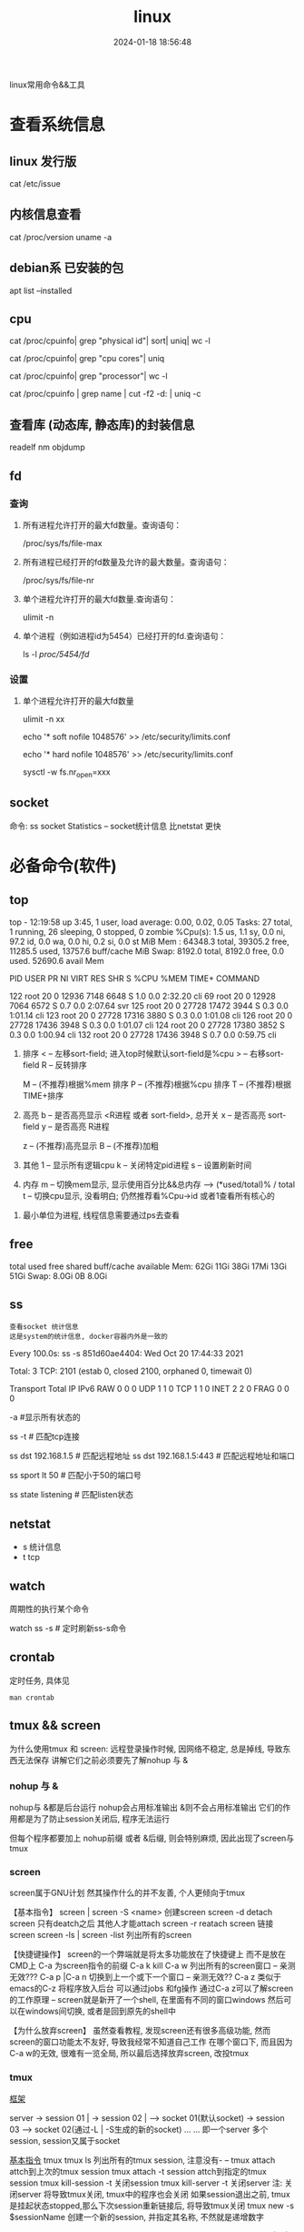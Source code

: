 #+title: linux
#+date: 2024-01-18 18:56:48
#+hugo_section: docs
#+hugo_bundle: os
#+export_file_name: linux
#+hugo_weight: 1
#+hugo_draft: false
#+hugo_auto_set_lastmod: t

linux常用命令&&工具

* 查看系统信息
** linux 发行版
   cat /etc/issue
** 内核信息查看
   cat /proc/version
   uname -a
** debian系 已安装的包
   apt list --installed
** cpu
   # 总核数 = 物理CPU个数 X 每颗物理CPU的核数
   # 总逻辑CPU数 = 物理CPU个数 X 每颗物理CPU的核数 X 超线程数

   # 查看物理CPU个数
   cat /proc/cpuinfo| grep "physical id"| sort| uniq| wc -l

   # 查看每个物理CPU中core的个数(即核数)
   cat /proc/cpuinfo| grep "cpu cores"| uniq

   # 查看逻辑CPU的个数
   cat /proc/cpuinfo| grep "processor"| wc -l
 

   # 查看CPU信息（型号）
   cat /proc/cpuinfo | grep name | cut -f2 -d: | uniq -c
   
** 查看库 (动态库, 静态库)的封装信息
   readelf
   nm
   objdump
  
** fd
*** 查询
    1. 所有进程允许打开的最大fd数量。查询语句：
       #+BEGIN_EXAMPLE sh
       /proc/sys/fs/file-max
       #+END_EXAMPLE
    2. 所有进程已经打开的fd数量及允许的最大数量。查询语句：
       #+BEGIN_EXAMPLE sh
       /proc/sys/fs/file-nr
       #+END_EXAMPLE
    3. 单个进程允许打开的最大fd数量.查询语句：
       #+BEGIN_EXAMPLE sh
       ulimit -n
       #+END_EXAMPLE
    4. 单个进程（例如进程id为5454）已经打开的fd.查询语句：
       #+BEGIN_EXAMPLE sh
       ls -l /proc/5454/fd/
       #+END_EXAMPLE
*** 设置
    1. 单个进程允许打开的最大fd数量
       #+BEGIN_EXAMPLE sh
       # 用户单进程最大; 仅当前sesstion生效
       # ulimit -n 实际是 ulimit -Sn (Soft软件)
       #          H硬件是 ulimit -Hn
       ulimit -n xx 

       # 用户单进程S(软件)最大 -- 需要重新登录生效
       echo '* soft nofile 1048576' >> /etc/security/limits.conf
       # 用户单进程H(硬件)最大 -- 需要重新登录生效
       # 该值一定不能大于fs.nr_open, 否则注销后将无法正常登录!!!
       echo '* hard nofile 1048576' >> /etc/security/limits.conf 
       
       # 重点!!! 以上3个的配置数都受限于fs.nr_open -- 调用sysctl -p生效
       sysctl -w fs.nr_open=xxx
       #+END_EXAMPLE
       
** socket
   命令: ss
   socket Statistics -- socket统计信息
   比netstat 更快


* 必备命令(软件)
** top
   #+BEGIN_EXAMPLE sh 信息含义 重点关注 cpu可用%Cpu->id, 内存可用MiB->availMem, 服务器负载情况top-> load average
   # top      当前系统时间; 启动了3小时45分钟; user同时在线的用户; load average服务器1min, 5min, 15min的负载情况
   #          load average数据是每隔5秒钟检查一次活跃的进程数，然后按特定算法计算出的数值。
   #                      如果这个数除以逻辑CPU的数量，结果高于5的时候就表明系统在超负荷运转了
   # Tasks    总共开启了27个进程, 1个在run, 26个sleep, 0stoped, 0僵尸进程zombie
   # %cpu     总核数的平均值(不会大于100%), us用户占比, sy系统占比, ni用户进程空间内改变过优先级的进程占用CPU百分比
   #          id空闲cpu百分比, wa用户进程空间内改变过优先级的进程占用CPU百分比, hi硬件中断, si软件中断, st实时
   # MiB Mem  total系统物理总内存, free空闲内存, used已使用,    buff/cache缓冲区内存
   # MiB Swap total交换总内存,     free交换空闲, used交换已用,  avail 可用内存
   # 这一系列信息是系统的信息, docker容器内外是一致的
   top - 12:19:58 up  3:45,  1 user,  load average: 0.00, 0.02, 0.05
   Tasks:  27 total,   1 running,  26 sleeping,   0 stopped,   0 zombie
   %Cpu(s):  1.5 us,  1.1 sy,  0.0 ni, 97.2 id,  0.0 wa,  0.0 hi,  0.2 si,  0.0 st
   MiB Mem :  64348.3 total,  39305.2 free,  11285.5 used,  13757.6 buff/cache
   MiB Swap:   8192.0 total,   8192.0 free,      0.0 used.  52690.6 avail Mem 


   # pid      pid
   # user     谁启动的该进程
   # PR       优先级
   # ni       nice值 负值表示高优先级，正值表示低优先级
   # VIRT     虚拟内存
   # RES      真实内存
   # SHR      共享内存
   # %CPU     单核cpu占比, 大于100%表示占用了多个cpu核, 不能大于100% * cpu核数
   # TIME+    进程运行总时间??占用cpu的总时间??
   # COMMAND  进程启动时的命令
     PID USER      PR  NI    VIRT    RES    SHR S  %CPU  %MEM     TIME+ COMMAND

     122 root      20   0   12936   7148   6648 S   1.0   0.0   2:32.20 cli                                                                            
     69  root      20   0   12928   7064   6572 S   0.7   0.0   2:07.64 svr                                                                            
     125 root      20   0   27728  17472   3944 S   0.3   0.0   1:01.14 cli                                                                            
     123 root      20   0   27728  17316   3880 S   0.3   0.0   1:01.08 cli                                                                            
     126 root      20   0   27728  17436   3948 S   0.3   0.0   1:01.07 cli                                                                            
     124 root      20   0   27728  17380   3852 S   0.3   0.0   1:00.94 cli                                                                            
     132 root      20   0   27728  17436   3948 S   0.7   0.0   0:59.75 cli      
   #+END_EXAMPLE
   #+BEGIN_EXAMPLE sh 常用快捷键
   1. 排序
      < -- 左移sort-field; 进入top时候默认sort-field是%cpu
      > -- 右移sort-field
      R -- 反转排序

      M -- (不推荐)根据%mem 排序
      P -- (不推荐)根据%cpu 排序
      T -- (不推荐)根据TIME+排序
   2. 高亮
      b -- 是否高亮显示 <R进程 或者 sort-field>, 总开关
      x -- 是否高亮 sort-field
      y -- 是否高亮 R进程

      z -- (不推荐)高亮显示
      B -- (不推荐)加粗

   3. 其他
      1 -- 显示所有逻辑cpu
      k -- 关闭特定pid进程
      s -- 设置刷新时间
   4. 内存
      m -- 切换mem显示, 显示使用百分比&&总内存 -->  (*used/total)% / total
      t -- 切换cpu显示, 没看明白; 仍然推荐看%Cpu->id 或者1查看所有核心的


   #+END_EXAMPLE
   #+BEGIN_EXAMPLE sh 不足
   1. 最小单位为进程, 线程信息需要通过ps去查看
   #+END_EXAMPLE
** free
   #+BEGIN_EXAMPLE sh 内存信息含义( free -h 输出结果 )
   # total        系统总内存
   # used         已经使用的内存
   # free         空闲的内存 -- 不等于可用内存
   # shared       已经舍弃的内存???
   # buff/cache   io读写内存;内存紧张的时候,会自动释放; cache文件系统缓存; buff 裸设备相关缓存
   # available    可用内存. = free + buff/cache
		 total        used        free      shared  buff/cache   available
   Mem:           62Gi        11Gi        38Gi        17Mi        13Gi        51Gi
   Swap:         8.0Gi          0B       8.0Gi
   #+END_EXAMPLE
** ss
   : 查看socket 统计信息
   : 这是system的统计信息, docker容器内外是一致的

   #+BEGIN_EXAMPLE sh 信息详解
   # every 100s 每100s刷新一次 ss-s  851d60ae4404是服务器名字  服务器当前时间
   # total:           这个数值是docker容器有关的, 每个单独计算;   貌似是inet + 1 TODONOW.
   # TCP: 2101        这个数值是docker容器无关的, 容器内外都一样; 貌似是state总和?? TODONOW
   #      estab    -- 这个数值是docker容器相关的, 每个单独计算
   #      closed   -- 这个数值是docker容器相关的, 每个单独计算
   #      orphaned --
   #      timewait --   
   Every 100.0s: ss -s      851d60ae4404: Wed Oct 20 17:44:33 2021

   Total: 3
   TCP:   2101 (estab 0, closed 2100, orphaned 0, timewait 0)

   # RAW
   # UDP
   # TCP   这里的total是docker容器相关的, 每个单独计算
   # INET
   # FRAG
   Transport Total     IP        IPv6
   RAW       0         0         0
   UDP       1         1         0
   TCP       1         1         0
   INET      2         2         0
   FRAG      0         0         0
   #+END_EXAMPLE

   #+BEGIN_EXAMPLE sh 常用参数
   # ss默认只显示state = established状态的, 可以通过-a或state参数来控制显示
   -a  #显示所有状态的
   
   #+END_EXAMPLE
   #+BEGIN_EXAMPLE sh 过滤参数
   # -4 ipv4
   # -6 ipv6
   # -t tcp协议
   # -u udp协议 等等
   ss -t                     # 匹配tcp连接
   
   # dst   -- 远端
   # src   -- 本地   
   ss dst 192.168.1.5        # 匹配远程地址
   ss dst 192.168.1.5:443    # 匹配远程地址和端口
   
   # dport --
   # sport --
   # 可以通过比较参数来选择某个区间的端口号
   # le, ge, eq, ne, gt, lt -- 与sh的语法一致
   ss sport lt 50            # 匹配小于50的端口号

   # state 通过tcp连接状态进行过滤
   # 常用状态
   # established, SYN-SENT, syn-recv, fin-wait-1, fin-wait-2, time-wait, closed, close-wait, listen, closing
   ss state listening        # 匹配listen状态
   #+END_EXAMPLE
** netstat
   - s 统计信息
   - t tcp
** watch
   周期性的执行某个命令

   #+BEGIN_EXAMPLE sh
   watch ss -s # 定时刷新ss-s命令
   #+END_EXAMPLE
** crontab
   定时任务, 具体见
   #+BEGIN_EXAMPLE
   man crontab
   #+END_EXAMPLE
** tmux && screen
   为什么使用tmux 和 screen: 远程登录操作时候, 因网络不稳定, 总是掉线, 导致东西无法保存
   讲解它们之前必须要先了解nohup 与 &
*** nohup 与 &
    nohup与 &都是后台运行
    nohup会占用标准输出
    &则不会占用标准输出
    它们的作用都是为了防止session关闭后, 程序无法运行

    但每个程序都要加上 nohup前缀 或者 &后缀, 则会特别麻烦, 因此出现了screen与tmux

*** screen
    screen属于GNU计划
    然其操作什么的并不友善, 个人更倾向于tmux

    【基本指令】
    screen | screen -S <name> 创建screen
    screen -d                 detach screen  只有deatch之后 其他人才能attach
    screen -r                 reatach screen 链接screen
    screen -ls | screen -list 列出所有的screen

    【快捷键操作】
    screen的一个弊端就是将太多功能放在了快捷键上 而不是放在CMD上
    C-a 为screen指令的前缀
    C-a k  kill
    C-a w  列出所有的screen窗口  -- 亲测无效???
    C-a p |C-a n 切换到上一个或下一个窗口 -- 亲测无效??
    C-a z  类似于emacs的C-z 将程序放入后台 可以通过jobs 和fg操作
    通过C-a z可以了解screen的工作原理 -- screen就是新开了一个shell, 在里面有不同的窗口windows
    然后可以在windows间切换, 或者是回到原先的shell中


    【为什么放弃screen】
    虽然查看教程, 发现screen还有很多高级功能, 然而screen的窗口功能太不友好, 导致我经常不知道自己工作
    在哪个窗口下, 而且因为C-a w的无效, 很难有一览全局, 所以最后选择放弃screen, 改投tmux

*** tmux
    _框架_

    server  -> session 01  |
            -> session 02  |  --> socket 01(默认socket)
            -> session 03     --> socket 02(通过-L | -S生成的新的socket)
            ...
	    ...
    即一个server 多个session, session又属于socket

    _基本指令_
    tmux
    tmux ls                  列出所有的tmux session, 注意没有-  --
    tmux attach              attch到上次的tmux session
    tmux attach -t session   attch到指定的tmux session
    tmux kill-session -t     关闭session
    tmux kill-server -t      关闭server
    注: 关闭server 将导致tmux关闭, tmux中的程序也会关闭
        如果session退出之前, tmux是挂起状态stopped,那么下次session重新链接后, 将导致tmux关闭
    tmux new -s $sessionName 创建一个新的session, 并指定其名称, 不然就是递增数字

    _快捷键操作_
    tmux以C-b作为快捷键的前缀
    C-b ?             列出所有的命令
    C-b 数字 | n | p  切换窗口
    C-b C-z           挂起程序
    C-b d             deatach类似于screen中的deatch
                      deatch之后就可以回到正常的shell, 并使tmux运行在后台

    _为什么选择tmux_
    友好的界面, 友好的C-b ?帮助提示, 简单的操作

    _遗留问题_
     1. [ ] 如果运行 tmux& (&后台运行), 会导致莫名其妙的问题
     2. [X] 如何使tmux在后台运行
	使用bg命令无效, 这与进程的状态有关...有时间再看
	C-b d 使当前session deatch运行在后台

** ffmpeg
   : 强大的视频解码软件
   ffmpeg -i https://××××××××/really.m3u8 -c copy  xxx.mp4 

** sort
   根据ASCII进行排序, 默认为升序
   - u 去除重复行
   - r 降序
   - n 根据数值进行排序
     : 你有没有遇到过10比2小的情况。我反正遇到过。
     : 出现这种情况是由于排序程序将这些数字按字符来排序了，排序程序会先比较1和2，显然1小，所以就将10放在2前面
     : -n可以告诉sort根据数值进行排序, 而非ASCII
   - k, t  k指定列数, t指定分隔符
   - f 会将小写字母都转换为大写字母来进行比较，亦即忽略大小写
   
** wc -l
   统计行数

* 管道
** | && xargs
   1. 管道是实现“将前面的标准输出作为后面的标准输入”
   2. xargs是实现“将标准输入作为命令的参数”


   
